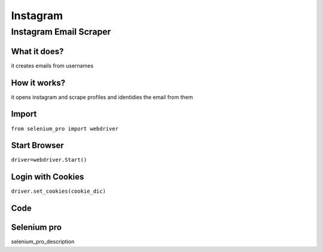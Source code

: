 Instagram
************

Instagram Email Scraper
########################

What it does?
=============

it creates emails from usernames

How it works?
=============

it opens instagram and scrape profiles and identidies the email from them

Import
=============

``from selenium_pro import webdriver``


Start Browser
=============

``driver=webdriver.Start()``


Login with Cookies
===================

``driver.set_cookies(cookie_dic)``


Code
===========

.. tabs::

   .. code-tab:: py

        #pip install selenium_pro
        from selenium_pro import webdriver

Selenium pro
==============

selenium_pro_description
